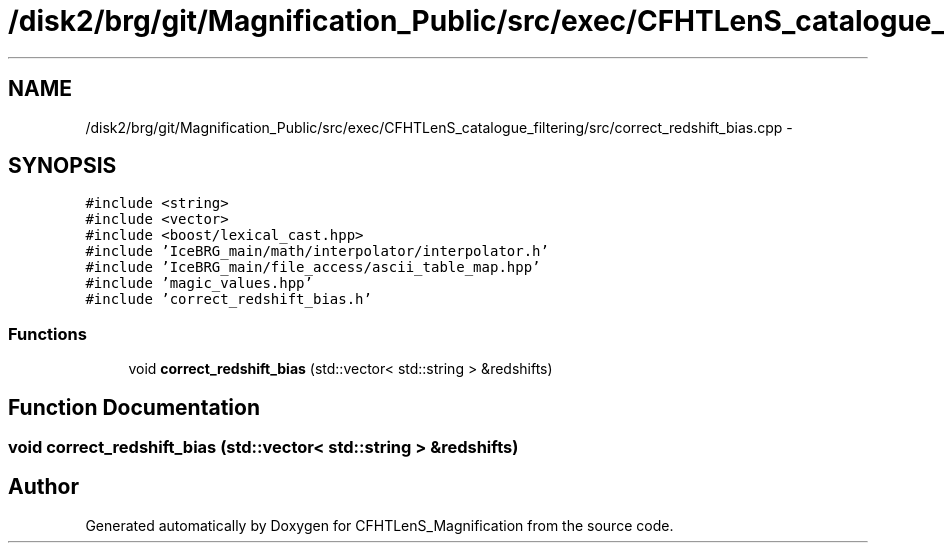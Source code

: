 .TH "/disk2/brg/git/Magnification_Public/src/exec/CFHTLenS_catalogue_filtering/src/correct_redshift_bias.cpp" 3 "Tue Jul 7 2015" "Version 0.9.0" "CFHTLenS_Magnification" \" -*- nroff -*-
.ad l
.nh
.SH NAME
/disk2/brg/git/Magnification_Public/src/exec/CFHTLenS_catalogue_filtering/src/correct_redshift_bias.cpp \- 
.SH SYNOPSIS
.br
.PP
\fC#include <string>\fP
.br
\fC#include <vector>\fP
.br
\fC#include <boost/lexical_cast\&.hpp>\fP
.br
\fC#include 'IceBRG_main/math/interpolator/interpolator\&.h'\fP
.br
\fC#include 'IceBRG_main/file_access/ascii_table_map\&.hpp'\fP
.br
\fC#include 'magic_values\&.hpp'\fP
.br
\fC#include 'correct_redshift_bias\&.h'\fP
.br

.SS "Functions"

.in +1c
.ti -1c
.RI "void \fBcorrect_redshift_bias\fP (std::vector< std::string > &redshifts)"
.br
.in -1c
.SH "Function Documentation"
.PP 
.SS "void correct_redshift_bias (std::vector< std::string > &redshifts)"

.SH "Author"
.PP 
Generated automatically by Doxygen for CFHTLenS_Magnification from the source code\&.
